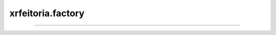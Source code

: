 .. _xrfeitoria.factory:

xrfeitoria.factory
==================

.. custom-inheritance-diagram::
    xrfeitoria.factory.init_blender
    xrfeitoria.factory.init_unreal
    :parts: 1
    :align: center
    :skip-classes: abc.ABC
    :caption: Inheritance diagram

----

.. autosummary::
    :toctree: generated/
    :template: uml-class.rst

    xrfeitoria.factory.init_blender
    xrfeitoria.factory.init_unreal
    xrfeitoria.factory.XRFeitoriaBlender
    xrfeitoria.factory.XRFeitoriaUnreal
